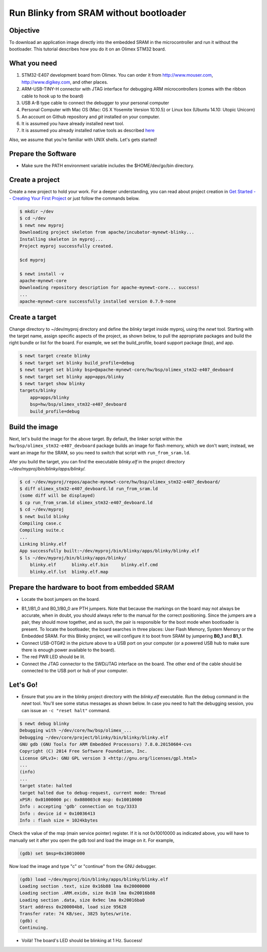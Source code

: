 Run Blinky from SRAM without bootloader
---------------------------------------

Objective
~~~~~~~~~

To download an application image directly into the embedded SRAM in the
microcontroller and run it without the bootloader. This tutorial
describes how you do it on an Olimex STM32 board.

What you need
~~~~~~~~~~~~~

1. STM32-E407 development board from Olimex. You can order it from
   `http://www.mouser.com <http://www.mouser.com/ProductDetail/Olimex-Ltd/STM32-E407/?qs=UN6GZl1KCcit6Ye0xmPO4A%3D%3D>`__,
   `http://www.digikey.com <http://www.digikey.com/product-detail/en/STM32-E407/1188-1093-ND/3726951>`__,
   and other places.
2. ARM-USB-TINY-H connector with JTAG interface for debugging ARM
   microcontrollers (comes with the ribbon cable to hook up to the
   board)
3. USB A-B type cable to connect the debugger to your personal computer
4. Personal Computer with Mac OS (Mac: OS X Yosemite Version 10.10.5) or
   Linux box (Ubuntu 14.10: Utopic Unicorn)
5. An account on Github repository and *git* installed on your computer.
6. It is assumed you have already installed newt tool.
7. It is assumed you already installed native tools as described
   `here <../get_started/native_tools.html>`__

Also, we assume that you're familiar with UNIX shells. Let's gets
started!

Prepare the Software
~~~~~~~~~~~~~~~~~~~~

-  Make sure the PATH environment variable includes the $HOME/dev/go/bin
   directory.

Create a project
~~~~~~~~~~~~~~~~

Create a new project to hold your work. For a deeper understanding, you
can read about project creation in `Get Started -- Creating Your First
Project <../get_started/project_create.html>`__ or just follow the
commands below.

.. code-block:: console

        $ mkdir ~/dev
        $ cd ~/dev
        $ newt new myproj
        Downloading project skeleton from apache/incubator-mynewt-blinky...
        Installing skeleton in myproj...
        Project myproj successfully created.

        $cd myproj

        $ newt install -v 
        apache-mynewt-core
        Downloading repository description for apache-mynewt-core... success!
        ...
        apache-mynewt-core successfully installed version 0.7.9-none

Create a target
~~~~~~~~~~~~~~~

Change directory to ~/dev/myproj directory and define the *blinky*
target inside myproj, using the *newt* tool. Starting with the target
name, assign specific aspects of the project, as shown below, to pull
the appropriate packages and build the right bundle or list for the
board. For example, we set the build\_profile, board support package
(bsp), and app.

.. code-block:: console

        $ newt target create blinky
        $ newt target set blinky build_profile=debug
        $ newt target set blinky bsp=@apache-mynewt-core/hw/bsp/olimex_stm32-e407_devboard
        $ newt target set blinky app=apps/blinky
        $ newt target show blinky
        targets/blinky
            app=apps/blinky
            bsp=hw/bsp/olimex_stm32-e407_devboard
            build_profile=debug

Build the image
~~~~~~~~~~~~~~~

Next, let's build the image for the above target. By default, the linker
script within the ``hw/bsp/olimex_stm32-e407_devboard`` package builds
an image for flash memory, which we don't want; instead, we want an
image for the SRAM, so you need to switch that script with
``run_from_sram.ld``.

Afer you build the target, you can find the executable *blinky.elf* in
the project directory *~/dev/myproj/bin/blinky/apps/blinky/.*

.. code-block:: console

        $ cd ~/dev/myproj/repos/apache-mynewt-core/hw/bsp/olimex_stm32-e407_devboard/
        $ diff olimex_stm32-e407_devboard.ld run_from_sram.ld
        (some diff will be displayed)
        $ cp run_from_sram.ld olimex_stm32-e407_devboard.ld
        $ cd ~/dev/myproj
        $ newt build blinky
        Compiling case.c
        Compiling suite.c
        ...
        Linking blinky.elf
        App successfully built:~/dev/myproj/bin/blinky/apps/blinky/blinky.elf
        $ ls ~/dev/myproj/bin/blinky/apps/blinky/
            blinky.elf      blinky.elf.bin     blinky.elf.cmd  
            blinky.elf.lst  blinky.elf.map

Prepare the hardware to boot from embedded SRAM
~~~~~~~~~~~~~~~~~~~~~~~~~~~~~~~~~~~~~~~~~~~~~~~

-  Locate the boot jumpers on the board.

|Alt Layout - Top View| |Alt Layout - Bottom View|

-  B1\_1/B1\_0 and B0\_1/B0\_0 are PTH jumpers. Note that because the
   markings on the board may not always be accurate, when in doubt, you
   should always refer to the manual for the correct positioning. Since
   the jumpers are a pair, they should move together, and as such, the
   pair is responsible for the boot mode when bootloader is present. To
   locate the bootloader, the board searches in three places: User Flash
   Memory, System Memory or the Embedded SRAM. For this Blinky project,
   we will configure it to boot from SRAM by jumpering **B0\_1** and
   **B1\_1**.

-  Connect USB-OTG#2 in the picture above to a USB port on your computer
   (or a powered USB hub to make sure there is enough power available to
   the board).

-  The red PWR LED should be lit.

-  Connect the JTAG connector to the SWD/JTAG interface on the board.
   The other end of the cable should be connected to the USB port or hub
   of your computer.

Let's Go!
~~~~~~~~~

-  Ensure that you are in the blinky project directory with the
   *blinky.elf* executable. Run the debug command in the *newt* tool.
   You'll see some status messages as shown below. In case you need to
   halt the debugging session, you can issue an ``-c "reset halt"``
   command.

.. code-block:: console

        $ newt debug blinky
        Debugging with ~/dev/core/hw/bsp/olimex_...
        Debugging ~/dev/core/project/blinky/bin/blinky/blinky.elf
        GNU gdb (GNU Tools for ARM Embedded Processors) 7.8.0.20150604-cvs
        Copyright (C) 2014 Free Software Foundation, Inc.
        License GPLv3+: GNU GPL version 3 <http://gnu.org/licenses/gpl.html>
        ...
        (info)
        ...
        target state: halted
        target halted due to debug-request, current mode: Thread 
        xPSR: 0x01000000 pc: 0x080003c0 msp: 0x10010000
        Info : accepting 'gdb' connection on tcp/3333
        Info : device id = 0x10036413
        Info : flash size = 1024kbytes

Check the value of the msp (main service pointer) register. If it is not
0x10010000 as indicated above, you will have to manually set it after
you open the gdb tool and load the image on it. For example,

.. code-block:: console

        (gdb) set $msp=0x10010000

Now load the image and type "c" or "continue" from the GNU debugger.

.. code-block:: console

        (gdb) load ~/dev/myproj/bin/blinky/apps/blinky/blinky.elf   
        Loading section .text, size 0x16b88 lma 0x20000000
        Loading section .ARM.exidx, size 0x18 lma 0x20016b88
        Loading section .data, size 0x9ec lma 0x20016ba0
        Start address 0x200004b8, load size 95628
        Transfer rate: 74 KB/sec, 3825 bytes/write.
        (gdb) c
        Continuing.

-  Voilà! The board's LED should be blinking at 1 Hz. Success!

.. |Alt Layout - Top View| image:: pics/topview.png
.. |Alt Layout - Bottom View| image:: pics/bottomview.png

